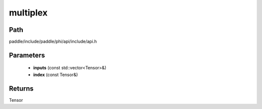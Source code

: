 .. _en_api_paddle_experimental_multiplex:

multiplex
-------------------------------

.. cpp:function:: Tensor multiplex ( const std::vector<Tensor> & inputs , const Tensor & index ) ;



Path
:::::::::::::::::::::
paddle/include/paddle/phi/api/include/api.h

Parameters
:::::::::::::::::::::
	- **inputs** (const std::vector<Tensor>&)
	- **index** (const Tensor&)

Returns
:::::::::::::::::::::
Tensor
